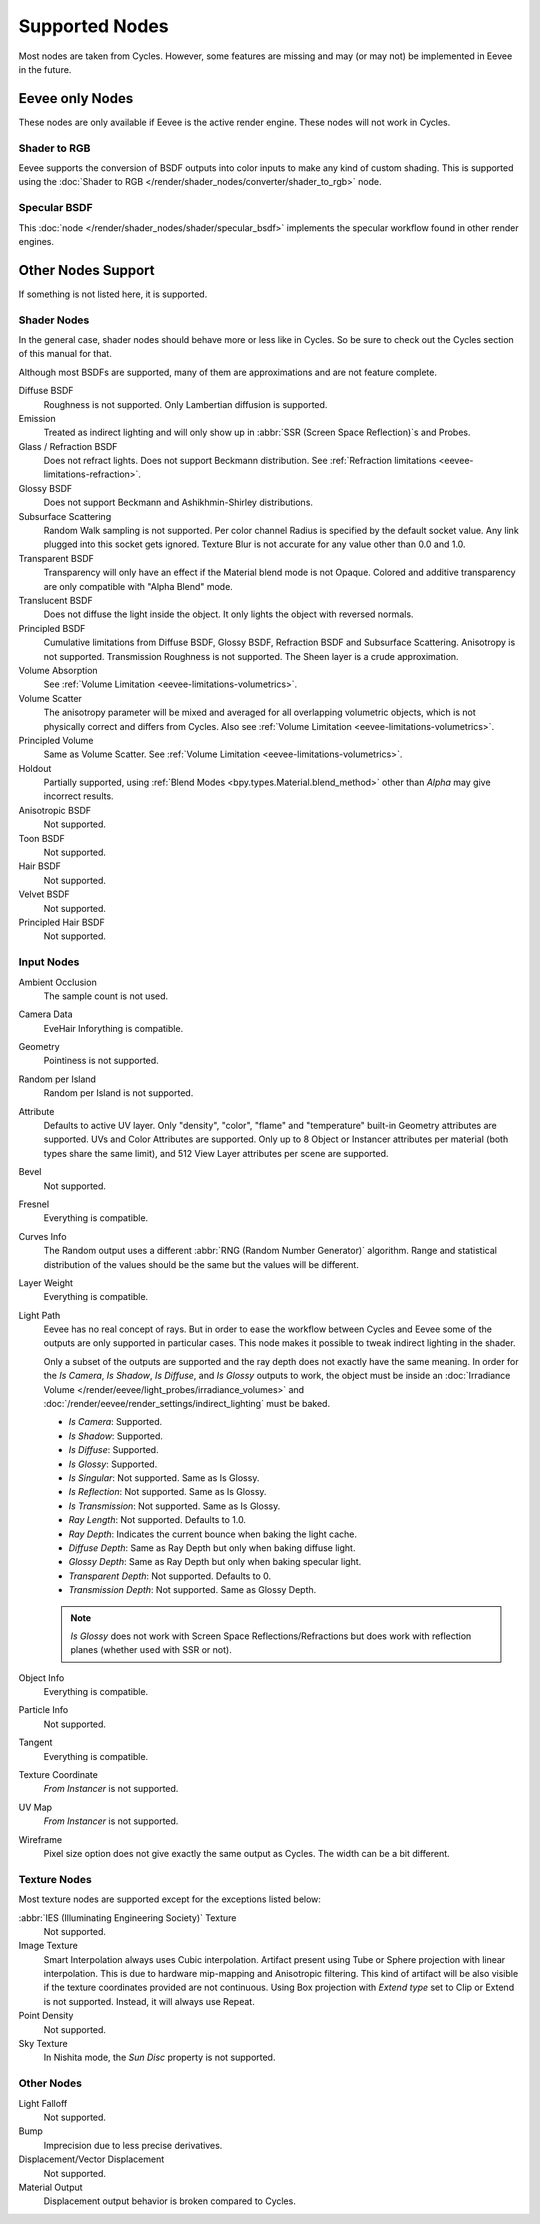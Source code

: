 
***************
Supported Nodes
***************

Most nodes are taken from Cycles. However, some features are missing and
may (or may not) be implemented in Eevee in the future.

.. seealso::

   :doc:`Shader Nodes </render/shader_nodes/index>`.


Eevee only Nodes
================

These nodes are only available if Eevee is the active render engine. These nodes will not work in Cycles.


Shader to RGB
-------------

Eevee supports the conversion of BSDF outputs into color inputs to make any kind of custom shading.
This is supported using the :doc:`Shader to RGB </render/shader_nodes/converter/shader_to_rgb>` node.


Specular BSDF
-------------

This :doc:`node </render/shader_nodes/shader/specular_bsdf>` implements the specular workflow
found in other render engines.


Other Nodes Support
===================

If something is not listed here, it is supported.


Shader Nodes
------------

In the general case, shader nodes should behave more or less like in Cycles.
So be sure to check out the Cycles section of this manual for that.

.. seealso::

   :doc:`Materials </render/shader_nodes/shader/index>`.

Although most BSDFs are supported, many of them are approximations and are not feature complete.

Diffuse BSDF
   Roughness is not supported. Only Lambertian diffusion is supported.

Emission
   Treated as indirect lighting and will only show up in :abbr:`SSR (Screen Space Reflection)`\ s and Probes.

Glass / Refraction BSDF
   Does not refract lights. Does not support Beckmann distribution.
   See :ref:`Refraction limitations <eevee-limitations-refraction>`.

Glossy BSDF
   Does not support Beckmann and Ashikhmin-Shirley distributions.

Subsurface Scattering
   Random Walk sampling is not supported. Per color channel Radius is specified by the default socket value.
   Any link plugged into this socket gets ignored.
   Texture Blur is not accurate for any value other than 0.0 and 1.0.

Transparent BSDF
   Transparency will only have an effect if the Material blend mode is not Opaque.
   Colored and additive transparency are only compatible with "Alpha Blend" mode.

Translucent BSDF
   Does not diffuse the light inside the object. It only lights the object with reversed normals.

Principled BSDF
   Cumulative limitations from Diffuse BSDF, Glossy BSDF, Refraction BSDF and Subsurface Scattering.
   Anisotropy is not supported. Transmission Roughness is not supported. The Sheen layer is a crude approximation.

Volume Absorption
   See :ref:`Volume Limitation <eevee-limitations-volumetrics>`.

Volume Scatter
   The anisotropy parameter will be mixed and averaged for all overlapping volumetric objects,
   which is not physically correct and differs from Cycles.
   Also see :ref:`Volume Limitation <eevee-limitations-volumetrics>`.

Principled Volume
   Same as Volume Scatter. See :ref:`Volume Limitation <eevee-limitations-volumetrics>`.

Holdout
   Partially supported, using :ref:`Blend Modes <bpy.types.Material.blend_method>`
   other than *Alpha* may give incorrect results.

Anisotropic BSDF
   Not supported.

Toon BSDF
   Not supported.

Hair BSDF
   Not supported.

Velvet BSDF
   Not supported.

Principled Hair BSDF
   Not supported.


Input Nodes
-----------

Ambient Occlusion
   The sample count is not used.

Camera Data
   EveHair Inforything is compatible.

Geometry
   Pointiness is not supported.

Random per Island
   Random per Island is not supported.

Attribute
   Defaults to active UV layer. Only "density", "color", "flame" and "temperature" built-in Geometry attributes
   are supported. UVs and Color Attributes are supported.
   Only up to 8 Object or Instancer attributes per material (both types share the same limit), and 512 View Layer
   attributes per scene are supported.

Bevel
   Not supported.

Fresnel
   Everything is compatible.

Curves Info
   The Random output uses a different :abbr:`RNG (Random Number Generator)` algorithm.
   Range and statistical distribution of the values should be the same but the values will be different.

Layer Weight
   Everything is compatible.

Light Path
   Eevee has no real concept of rays. But in order to ease the workflow between Cycles and Eevee
   some of the outputs are only supported in particular cases.
   This node makes it possible to tweak indirect lighting in the shader.

   Only a subset of the outputs are supported and the ray depth does not exactly have the same meaning.
   In order for the *Is Camera*, *Is Shadow*, *Is Diffuse*, and *Is Glossy* outputs to work,
   the object must be inside an :doc:`Irradiance Volume </render/eevee/light_probes/irradiance_volumes>`
   and :doc:`/render/eevee/render_settings/indirect_lighting` must be baked.

   - *Is Camera*: Supported.
   - *Is Shadow*: Supported.
   - *Is Diffuse*: Supported.
   - *Is Glossy*: Supported.
   - *Is Singular*: Not supported. Same as Is Glossy.
   - *Is Reflection*: Not supported. Same as Is Glossy.
   - *Is Transmission*: Not supported. Same as Is Glossy.
   - *Ray Length*: Not supported. Defaults to 1.0.
   - *Ray Depth*: Indicates the current bounce when baking the light cache.
   - *Diffuse Depth*: Same as Ray Depth but only when baking diffuse light.
   - *Glossy Depth*: Same as Ray Depth but only when baking specular light.
   - *Transparent Depth*: Not supported. Defaults to 0.
   - *Transmission Depth*: Not supported. Same as Glossy Depth.

   .. note::

      *Is Glossy* does not work with Screen Space Reflections/Refractions
      but does work with reflection planes (whether used with SSR or not).

Object Info
   Everything is compatible.

Particle Info
   Not supported.

Tangent
   Everything is compatible.

Texture Coordinate
   *From Instancer* is not supported.

UV Map
   *From Instancer* is not supported.

Wireframe
   Pixel size option does not give exactly the same output as Cycles. The width can be a bit different.


Texture Nodes
-------------

Most texture nodes are supported except for the exceptions listed below:

:abbr:`IES (Illuminating Engineering Society)` Texture
   Not supported.

Image Texture
   Smart Interpolation always uses Cubic interpolation.
   Artifact present using Tube or Sphere projection with linear interpolation.
   This is due to hardware mip-mapping and Anisotropic filtering.
   This kind of artifact will be also visible if the texture coordinates provided are not continuous.
   Using Box projection with *Extend type* set to Clip or Extend is not supported.
   Instead, it will always use Repeat.

Point Density
   Not supported.

Sky Texture
   In Nishita mode, the *Sun Disc* property is not supported.


Other Nodes
-----------

Light Falloff
   Not supported.

Bump
   Imprecision due to less precise derivatives.

Displacement/Vector Displacement
   Not supported.

Material Output
   Displacement output behavior is broken compared to Cycles.
